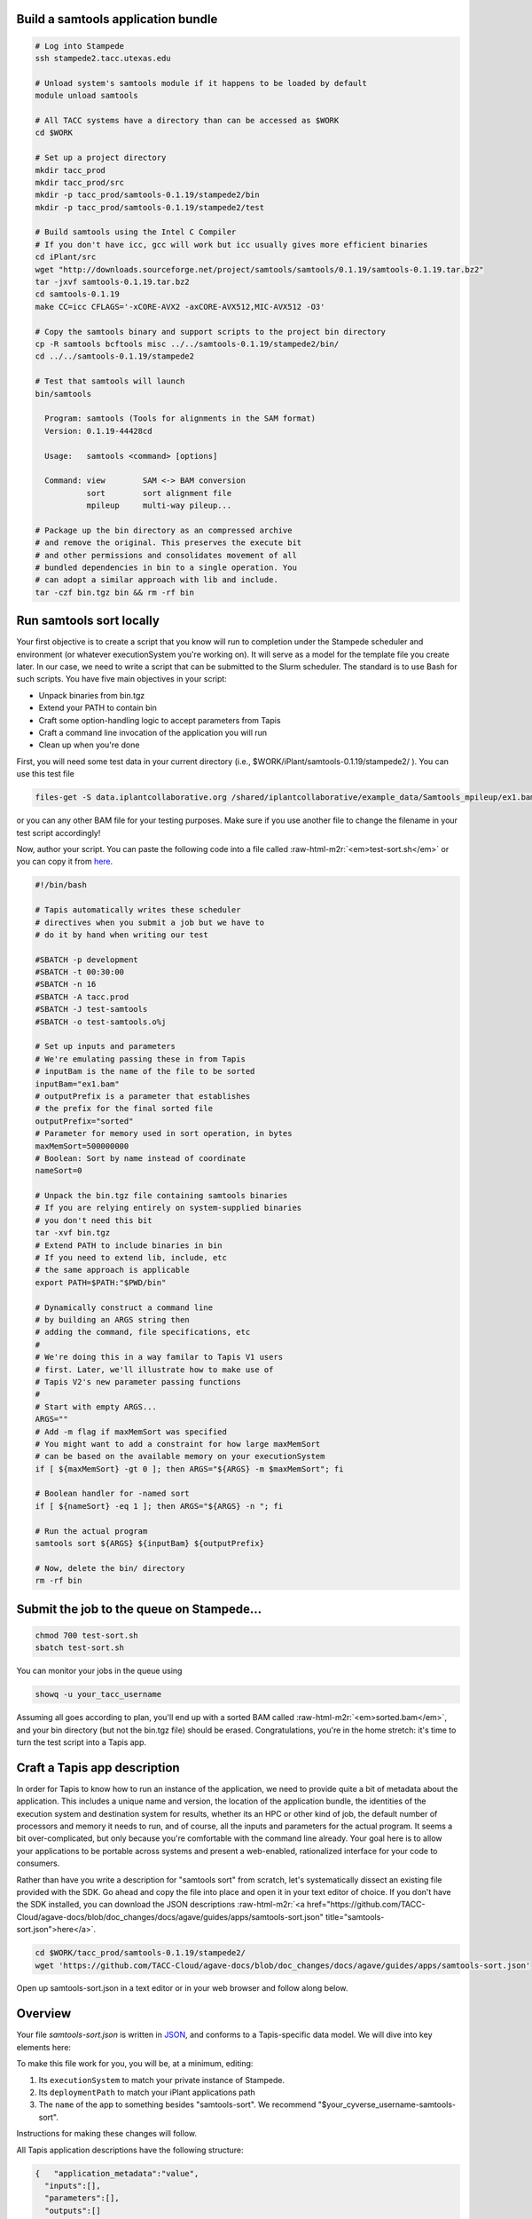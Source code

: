 .. role:: raw-html-m2r(raw)
   :format: html


Build a samtools application bundle
-----------------------------------

.. code-block:: shell

   # Log into Stampede
   ssh stampede2.tacc.utexas.edu

   # Unload system's samtools module if it happens to be loaded by default
   module unload samtools

   # All TACC systems have a directory than can be accessed as $WORK
   cd $WORK

   # Set up a project directory
   mkdir tacc_prod
   mkdir tacc_prod/src
   mkdir -p tacc_prod/samtools-0.1.19/stampede2/bin
   mkdir -p tacc_prod/samtools-0.1.19/stampede2/test

   # Build samtools using the Intel C Compiler
   # If you don't have icc, gcc will work but icc usually gives more efficient binaries
   cd iPlant/src
   wget "http://downloads.sourceforge.net/project/samtools/samtools/0.1.19/samtools-0.1.19.tar.bz2"
   tar -jxvf samtools-0.1.19.tar.bz2
   cd samtools-0.1.19
   make CC=icc CFLAGS='-xCORE-AVX2 -axCORE-AVX512,MIC-AVX512 -O3'

   # Copy the samtools binary and support scripts to the project bin directory
   cp -R samtools bcftools misc ../../samtools-0.1.19/stampede2/bin/
   cd ../../samtools-0.1.19/stampede2

   # Test that samtools will launch
   bin/samtools

     Program: samtools (Tools for alignments in the SAM format)
     Version: 0.1.19-44428cd

     Usage:   samtools <command> [options]

     Command: view        SAM <-> BAM conversion
              sort        sort alignment file
              mpileup     multi-way pileup...

   # Package up the bin directory as an compressed archive
   # and remove the original. This preserves the execute bit
   # and other permissions and consolidates movement of all
   # bundled dependencies in bin to a single operation. You
   # can adopt a similar approach with lib and include.
   tar -czf bin.tgz bin && rm -rf bin

Run samtools sort locally
-------------------------

Your first objective is to create a script that you know will run to completion under the Stampede scheduler and environment (or whatever executionSystem you're working on). It will serve as a model for the template file you create later. In our case, we need to write a script that can be submitted to the Slurm scheduler. The standard is to use Bash for such scripts. You have five main objectives in your script:


* Unpack binaries from bin.tgz
* Extend your PATH to contain bin
* Craft some option-handling logic to accept parameters from Tapis
* Craft a command line invocation of the application you will run
* Clean up when you're done

First, you will need some test data in your current directory (i.e., $WORK/iPlant/samtools-0.1.19/stampede2/ ). You can use this test file

.. code-block:: shell

   files-get -S data.iplantcollaborative.org /shared/iplantcollaborative/example_data/Samtools_mpileup/ex1.bam

or you can any other BAM file for your testing purposes. Make sure if you use another file to change the filename in your test script accordingly!

Now, author your script. You can paste the following code into a file called :raw-html-m2r:`<em>test-sort.sh</em>` or you can copy it from `here <test-sort.sh>`_.

.. code-block:: shell

   #!/bin/bash

   # Tapis automatically writes these scheduler
   # directives when you submit a job but we have to
   # do it by hand when writing our test

   #SBATCH -p development
   #SBATCH -t 00:30:00
   #SBATCH -n 16
   #SBATCH -A tacc.prod
   #SBATCH -J test-samtools
   #SBATCH -o test-samtools.o%j

   # Set up inputs and parameters
   # We're emulating passing these in from Tapis
   # inputBam is the name of the file to be sorted
   inputBam="ex1.bam"
   # outputPrefix is a parameter that establishes
   # the prefix for the final sorted file
   outputPrefix="sorted"
   # Parameter for memory used in sort operation, in bytes
   maxMemSort=500000000
   # Boolean: Sort by name instead of coordinate
   nameSort=0

   # Unpack the bin.tgz file containing samtools binaries
   # If you are relying entirely on system-supplied binaries
   # you don't need this bit
   tar -xvf bin.tgz
   # Extend PATH to include binaries in bin
   # If you need to extend lib, include, etc
   # the same approach is applicable
   export PATH=$PATH:"$PWD/bin"

   # Dynamically construct a command line
   # by building an ARGS string then
   # adding the command, file specifications, etc
   #
   # We're doing this in a way familar to Tapis V1 users
   # first. Later, we'll illustrate how to make use of
   # Tapis V2's new parameter passing functions
   #
   # Start with empty ARGS...
   ARGS=""
   # Add -m flag if maxMemSort was specified
   # You might want to add a constraint for how large maxMemSort
   # can be based on the available memory on your executionSystem
   if [ ${maxMemSort} -gt 0 ]; then ARGS="${ARGS} -m $maxMemSort"; fi

   # Boolean handler for -named sort
   if [ ${nameSort} -eq 1 ]; then ARGS="${ARGS} -n "; fi

   # Run the actual program
   samtools sort ${ARGS} ${inputBam} ${outputPrefix}

   # Now, delete the bin/ directory
   rm -rf bin

Submit the job to the queue on Stampede...
------------------------------------------

.. code-block:: shell

   chmod 700 test-sort.sh
   sbatch test-sort.sh

You can monitor your jobs in the queue using

.. code-block:: shell

   showq -u your_tacc_username

Assuming all goes according to plan, you'll end up with a sorted BAM called :raw-html-m2r:`<em>sorted.bam</em>`\ , and your bin directory (but not the bin.tgz file) should be erased. Congratulations, you're in the home stretch: it's time to turn the test script into a Tapis app.

Craft a Tapis app description
------------------------------

In order for Tapis to know how to run an instance of the application, we need to provide quite a bit of metadata about the application. This includes a unique name and version, the location of the application bundle, the identities of the execution system and destination system for results, whether its an HPC or other kind of job, the default number of processors and memory it needs to run, and of course, all the inputs and parameters for the actual program. It seems a bit over-complicated, but only because you're comfortable with the command line already. Your goal here is to allow your applications to be portable across systems and present a web-enabled, rationalized interface for your code to consumers.

Rather than have you write a description for "samtools sort" from scratch, let's systematically dissect an existing file provided with the SDK. Go ahead and copy the file into place and open it in your text editor of choice. If you don't have the SDK installed, you can download the JSON descriptions :raw-html-m2r:`<a href="https://github.com/TACC-Cloud/agave-docs/blob/doc_changes/docs/agave/guides/apps/samtools-sort.json" title="samtools-sort.json">here</a>`.

.. code-block:: shell

   cd $WORK/tacc_prod/samtools-0.1.19/stampede2/
   wget 'https://github.com/TACC-Cloud/agave-docs/blob/doc_changes/docs/agave/guides/apps/samtools-sort.json'

Open up samtools-sort.json in a text editor or in your web browser and follow along below.

Overview
--------

Your file *samtools-sort.json* is written in `JSON <http://www.json.org/>`_\ , and conforms to a Tapis-specific data model. We will dive into key elements here:

To make this file work for you, you will be, at a minimum, editing:


#. Its ``executionSystem`` to match your private instance of Stampede.
#. Its ``deploymentPath`` to match your iPlant applications path
#. The ``name`` of the app to something besides "samtools-sort". We recommend "$your_cyverse_username-samtools-sort".

Instructions for making these changes will follow.

All Tapis application descriptions have the following structure:

.. code-block:: json

   {   "application_metadata":"value",
     "inputs":[],
     "parameters":[],
     "outputs":[]
   }

There is a defined list of application metadata fields, some of which are mandatory. Inputs, parameters, and outputs are specified as an array of simple data structures, which are described earlier in the :raw-html-m2r:`<a href="https://tacc-cloud.readthedocs.io/projects/agave/en/latest/agave/guides/apps/app-inputs-and-parameters-tutorial.html" title="Params and Inputs">Application metadata section</a>`.

Inputs
------

To tell Tapis what files to stage into place before job execution, you need to define the app's inputs in a JSON array. To implement the SAMtools sort app, you need to tell Tapis that a BAM file is needed to act as the subject of our sort:

.. code-block:: json

   {
   "id":"inputBam",
   "value":{
   "default":"",
   "order":0,
   "required":true,
   "validator":"",
   "visible":true
   },
   "semantics":{
   "ontology":[
   "http://sswapmeet.sswap.info/mime/application/X-bam"
   ],
   "minCardinality":1,
   "fileTypes":[
   "raw-0"
   ]
   },
   "details":{
   "description":"",
   "label":"The BAM file to sort",
   "argument":null,
   "showArgument":false
   }
   }

For information on what these fields mean, see the :raw-html-m2r:`<a href="https://tacc-cloud.readthedocs.io/projects/agave/en/latest/agave/guides/apps/app-inputs-and-parameters-tutorial.html" title="Params and Inputs">input metadata table</a>`.


..

   :information_source: A note on paths: In this CyVerse-oriented tutorial, we assume you will stage data to and from "data.iplantcollaborative.org", the default storage system for CyVerse users. In this case, you can use relative paths relative to homeDir on that system (i.e. vaughn/analyses/foobar). To add portability, marshal data from other storageSystems, or import from public servers, you can also specify fully qualified URIs as follows:


   * storageSystem namespace: agave://storage-system-name/path/to/file
   * public URI namespace: https://www.cnn.com/index.html


Parameters
----------

Parameters are specified in a JSON array, and are broadly similar to inputs. Here's an example of the parameter we will define allowing users to specify how much RAM to use in a "samtools sort" operation.

.. code-block:: json

   {
     "id":"maxMemSort",
     "value":{
       "default":"500000000",
       "order":1,
       "required":true,
       "type":"number",
       "validator":"",
       "visible":true
     },
     "semantics":{
       "ontology":[
         "xs:integer"
       ]
     },
     "details":{
       "description":null,
       "label":"Maxiumum memory in bytes, used for sorting",
       "argument":"-m",
       "showArgument":false
     }
   }

For information on what these fields mean, see the :raw-html-m2r:`<a href="https://tacc-cloud.readthedocs.io/projects/agave/en/latest/agave/guides/apps/app-inputs-and-parameters-tutorial.html" title="Params and Inputs">parameters metadata table</a>`.

Outputs
-------

While we don't support outputs 100% yet, Tapis apps are designed to participate in workflows. Thus, just as we define the list of valid and required inputs to an app, we also must (when we know them) define a list of its outputs. This allows it to "advertise" to consumers of Tapis services what it expects to emit, allowing apps to be chained together. Note that unlike inputs and parameters, output "id"s are NOT passed to the template file.  If you must specify an output filename in the application json, do it as a parameter!  Outputs are defined basically the same way as inputs:

.. code-block:: json

   {
     "id":"bam",
     "value":{
       "default":"sorted.bam",
       "order":0,
       "required":false,
       "validator":"",
       "visible":true
     },
     "semantics":{
       "ontology":[
         "http://sswapmeet.sswap.info/mime/application/X-bam"
       ],
       "minCardinality":1,
       "fileTypes":[
         "raw-0"
       ]
     },
     "details":{
       "description":"",
       "label":"Sorted BAM file",
       "argument":null,
       "showArgument":false
     }
   }

For more info on these fields, see `Output metadata table <app-wrapper-templates>`_.

Craft a shell script template
-----------------------------

Create sort.template using your test-sort.sh script as the starting point.

.. code-block:: shell

   cp test-sort.sh sort.template

Now, open sort.template in the text editor of your choice. Delete the bash shebang line and the SLURM pragmas. Replace the hard-coded values for inputs and parameters with variables defined by your app description.

.. code-block:: shell

   # Set up inputs...
   # Since we don't check these when constructing the
   # command line later, these will be marked as required
   inputBam=${inputBam}
   # and parameters
   outputPrefix=${outputPrefix}
   # Maximum memory for sort, in bytes
   # Be careful, Neither Tapis nor scheduler will
   # check that this is a reasonable value. In production
   # you might want to code min/max for this value
   maxMemSort=${maxMemSort}
   # Boolean: Sort by name instead of coordinate
   nameSort=${nameSort}

   # Unpack the bin.tgz file containing samtools binaries
   tar -xvf bin.tgz
   # Set the PATH to include binaries in bin
   export PATH=$PATH:"$PWD/bin"

   # Build up an ARGS string for the program
   # Start with empty ARGS...
   ARGS=""
   # Add -m flag if maxMemSort was specified
   if [ ${maxMemSort} -gt 0 ]; then ARGS="${ARGS} -m $maxMemSort"; fi

   # Boolean handler for -named sort
   if [ ${nameSort} -eq 1 ]; then ARGS="${ARGS} -n "; fi

   # Run the actual program
   samtools sort ${ARGS} $inputBam ${outputPrefix}

   # Now, delete the bin/ directory
   rm -rf bin
